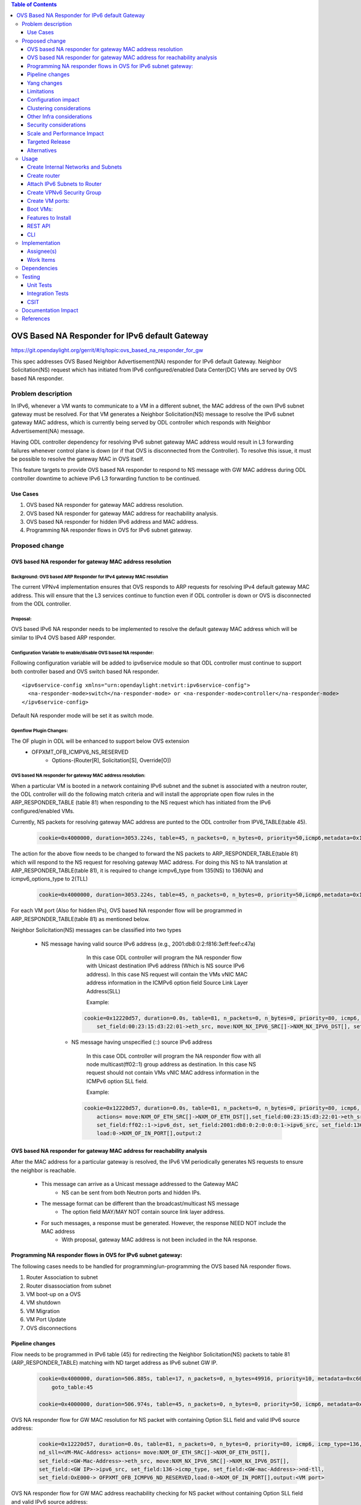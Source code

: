 .. contents:: Table of Contents
         :depth: 3

================================================
OVS Based NA Responder for IPv6 default Gateway
================================================

https://git.opendaylight.org/gerrit/#/q/topic:ovs_based_na_responder_for_gw

This spec addresses OVS Based Neighbor Advertisement(NA) responder for IPv6 default Gateway.
Neighbor Solicitation(NS) request which has initiated from IPv6 configured/enabled 
Data Center(DC) VMs are served by OVS based NA responder.


Problem description
===================

In IPv6, whenever a VM wants to communicate to a VM in a different subnet, the MAC address of the 
own IPv6 subnet gateway must be resolved. For that VM generates a Neighbor Solicitation(NS) message 
to resolve the IPv6 subnet gateway MAC address, which is currently being served by ODL controller 
which responds with Neighbor Advertisement(NA) message.

Having ODL controller dependency for resolving IPv6 subnet gateway MAC address would result in L3 
forwarding failures whenever control plane is down (or if that OVS is disconnected from the Controller). 
To resolve this issue, it must be possible to resolve the gateway MAC in OVS itself.

This feature targets to provide OVS based NA responder to respond to NS message with GW MAC address 
during ODL controller downtime to achieve IPv6 L3 forwarding function to be continued.


Use Cases
---------
1. OVS based NA responder for gateway MAC address resolution.

2. OVS based NA responder for gateway MAC address for reachability analysis.

3. OVS based NA responder for hidden IPv6 address and MAC address.

4. Programming NA responder flows in OVS for IPv6 subnet gateway.


Proposed change
===============

OVS based NA responder for gateway MAC address resolution
----------------------------------------------------------

Background: OVS based ARP Responder for IPv4 gateway MAC resolution
^^^^^^^^^^^^^^^^^^^^^^^^^^^^^^^^^^^^^^^^^^^^^^^^^^^^^^^^^^^^^^^^^^^
The current VPNv4 implementation ensures that OVS responds to ARP requests for resolving IPv4 
default gateway MAC address. This will ensure that the L3 services continue to function even 
if ODL controller is down or OVS is disconnected from the ODL controller.


Proposal:
^^^^^^^^^
OVS based IPv6 NA responder needs to be implemented to resolve the default gateway MAC address 
which will be similar to IPv4 OVS based ARP responder.


Configuration Variable to enable/disable OVS based NA responder:
^^^^^^^^^^^^^^^^^^^^^^^^^^^^^^^^^^^^^^^^^^^^^^^^^^^^^^^^^^^^^^^^
Following configuration variable will be added to ipv6service module so that ODL controller 
must continue to support both controller based and OVS switch based NA responder.

::

  <ipv6service-config xmlns="urn:opendaylight:netvirt:ipv6service-config">
    <na-responder-mode>switch</na-responder-mode> or <na-responder-mode>controller</na-responder-mode>
  </ipv6service-config>

Default NA responder mode will be set it as switch mode.

Openflow Plugin Changes:
^^^^^^^^^^^^^^^^^^^^^^^^
The OF plugin in ODL will be enhanced to support below OVS extension
  * OFPXMT_OFB_ICMPV6_NS_RESERVED
      * Options-(Router[R], Solicitation[S], Override[O])


OVS based NA responder for gateway MAC address resolution:
^^^^^^^^^^^^^^^^^^^^^^^^^^^^^^^^^^^^^^^^^^^^^^^^^^^^^^^^^^
When a particular VM is booted in a network containing IPv6 subnet and the subnet is associated with 
a neutron router, the ODL controller will do the following match criteria and will install the appropriate 
open flow rules in the ARP_RESPONDER_TABLE (table 81) when responding to the NS request which has initiated 
from the IPv6 configured/enabled VMs.

Currently, NS packets for resolving gateway MAC address are punted to the ODL controller from IPV6_TABLE(table 45).

    .. code-block:: bash

       cookie=0x4000000, duration=3053.224s, table=45, n_packets=0, n_bytes=0, priority=50,icmp6,metadata=0x138b000000/0xffff000000,icmp_type=135,icmp_code=0,nd_target=2001:db8:0:2:0:0:0:1 actions=CONTROLLER:65535

The action for the above flow needs to be changed to forward the NS packets to ARP_RESPONDER_TABLE(table 81) 
which will respond to the NS request for resolving gateway MAC address. For doing this NS to NA translation at ARP_RESPONDER_TABLE(table 81), it is required to change icmpv6_type from 135(NS) to 136(NA) and 
icmpv6_options_type to 2(TLL)

    .. code-block:: bash

       cookie=0x4000000, duration=3053.224s, table=45, n_packets=0, n_bytes=0, priority=50,icmp6,metadata=0x138b000000/0xffff000000,icmp_type=135,icmp_code=0,nd_target=2001:db8:0:2:0:0:0:1 actions=set_field:136->icmpv6_type,set_field:0->icmpv6_code,set_field:2->icmpv6_options_type,goto_table:81

For each VM port (Also for hidden IPs), OVS based NA responder flow will be programmed in ARP_RESPONDER_TABLE(table 81) 
as mentioned below.

Neighbor Solicitation(NS) messages can be classified into two types

    * NS message having valid source IPv6 address (e.g., 2001:db8:0:2:f816:3eff:feef:c47a)

	   In this case ODL controller will program the NA responder flow with Unicast destination IPv6 address 
	   (Which is NS source IPv6 address). In this case NS request will contain the VMs vNIC MAC address 
	   information in the ICMPv6 option field Source Link Layer Address(SLL)

	   Example:

	  .. code-block:: bash

	     cookie=0x12220d57, duration=0.0s, table=81, n_packets=0, n_bytes=0, priority=80, icmp6, icmp_type=136, metadata=0x900001138a000000/0xfffffffffffffffe, ipv6_src=2001:db8:0:2:f816:3eff:feef:c47a, nd_target=2001:db8:0:2:0:0:0:1 actions= move:NXM_OF_ETH_SRC[]->NXM_OF_ETH_DST[],
		 set_field:00:23:15:d3:22:01->eth_src, move:NXM_NX_IPV6_SRC[]->NXM_NX_IPV6_DST[], set_field:2001:db8:0:2:0:0:0:1->ipv6_src, set_field:136->icmp_type, set_field:00:23:15:d3:22:01->nd-tll, set_field:OxE000->OFPXMT_OFB_ICMPV6_ND_RESERVED,load:0->NXM_OF_IN_PORT[],output:2

	* NS message having unspecified (::) source IPv6 address

	   In this case ODL controller will program the NA responder flow with all node multicast(ff02::1) group 
	   address as destination. In this case NS request should not contain VMs vNIC MAC address information in the 
	   ICMPv6 option SLL field.

	   Example:

	  .. code-block:: bash

	     cookie=0x12220d57, duration=0.0s, table=81, n_packets=0, n_bytes=0, priority=80, icmp6, icmp_type=136, metadata=0x900001138a000000/0xfffffffffffffffe, ipv6_src=0:0:0:0:0:0:0:0, nd_target=2001:db8:0:2:0:0:0:1 
		 actions= move:NXM_OF_ETH_SRC[]->NXM_OF_ETH_DST[],set_field:00:23:15:d3:22:01->eth_src, 
		 set_field:ff02::1->ipv6_dst, set_field:2001:db8:0:2:0:0:0:1->ipv6_src, set_field:136->icmp_type, set_field:00:23:15:d3:22:01->nd-tll, set_field:OxE000->OFPXMT_OFB_ICMPV6_ND_RESERVED,
		 load:0->NXM_OF_IN_PORT[],output:2



OVS based NA responder for gateway MAC address for reachability analysis
-------------------------------------------------------------------------
After the MAC address for a particular gateway is resolved, the IPv6 VM periodically generates NS requests to 
ensure the neighbor is reachable.

    * This message can arrive as a Unicast message addressed to the Gateway MAC
       * NS can be sent from both Neutron ports and hidden IPs.

    * The message format can be different than the broadcast/multicast NS message
       * The option field MAY/MAY NOT contain source link layer address.

    * For such messages, a response must be generated. However, the response NEED NOT include the MAC address
	   * With proposal, gateway MAC address is not been included in the NA response.


Programming NA responder flows in OVS for IPv6 subnet gateway:
--------------------------------------------------------------
The following cases needs to be handled for programming/un-programming the OVS based NA responder flows.

1) Router Association to subnet
2) Router disassociation from subnet
3) VM boot-up on a OVS
4) VM shutdown
5) VM Migration
6) VM Port Update
7) OVS disconnections


Pipeline changes
----------------
Flow needs to be programmed in IPv6 table (45) for redirecting the Neighbor Solicitation(NS) packets to table 81 (ARP_RESPONDER_TABLE) matching with ND target address as IPv6 subnet GW IP.

    .. code-block:: bash

       cookie=0x4000000, duration=506.885s, table=17, n_packets=0, n_bytes=49916, priority=10, metadata=0xc60000000000/0xffffff0000000000 actions=write_metadata:0x8000c61422000000/0xfffffffffffffffe, 
	   goto_table:45

       cookie=0x4000000, duration=506.974s, table=45, n_packets=0, n_bytes=0, priority=50, icmp6, metadata=0x1422000000/0xffff000000, icmp_type=135, icmp_code=0, nd_target=<GW-IP> actions=set_field:136->icmpv6_type,set_field:0->icmpv6_code,set_field:2->icmpv6_options_type,goto_table:81


OVS NA responder flow for GW MAC resolution for NS packet with containing Option SLL field and valid IPv6 source address:

	.. code-block:: bash

	   cookie=0x12220d57, duration=0.0s, table=81, n_packets=0, n_bytes=0, priority=80, icmp6, icmp_type=136, metadata=<matches elan + lport tag>, ipv6_src=<VM-IP-Address>, nd_target=<GW-IP>, 
	   nd_sll=<VM-MAC-Address> actions= move:NXM_OF_ETH_SRC[]->NXM_OF_ETH_DST[],
	   set_field:<GW-Mac-Address>->eth_src, move:NXM_NX_IPV6_SRC[]->NXM_NX_IPV6_DST[], 
	   set_field:<GW IP>->ipv6_src, set_field:136->icmp_type, set_field:<GW-mac-Address>->nd-tll, 
	   set_field:OxE000-> OFPXMT_OFB_ICMPV6_ND_RESERVED,load:0->NXM_OF_IN_PORT[],output:<VM port>

OVS NA responder flow for GW MAC address reachability checking for NS packet without containing Option SLL 
field and valid IPv6 source address:

    .. code-block:: bash

       cookie=0x12220d57, duration=0.0s, table=81, n_packets=0, n_bytes=0, priority=80, icmp6, icmp_type=136, metadata=<matches elan + lport tag>, ipv6_src=<VM-IP-Address>, nd_target=<GW-IP>, 
	   nd_sll=<Wildcard the match> actions= move:NXM_OF_ETH_SRC[]->NXM_OF_ETH_DST[],
	   set_field:<GW-Mac-Address>->eth_src, set_field:<All_Node_Multicast_Address>->ipv6_dst, 
	   set_field:<GW IP>->ipv6_src, set_field:136->icmp_type, set_field:OxE000->OFPXMT_OFB_ICMPV6_ND_RESERVED,load:0->NXM_OF_IN_PORT[],output:<VM port>

OVS NA responder flow for GW MAC resolution for NS packet without containing Option SLL field and 
unspecified IPv6 source address:

    In this case NS request has to punt the packets to the ODL controller to respond the NA response. 
	Since without SLL option from the NS request OVS switch may not be set TLL filed in NA response packet.

    .. code-block:: bash

       cookie=0x12220d57, duration=0.0s, table=81, n_packets=0, n_bytes=0, priority=80, icmp6, icmp_type=136, metadata=<matches elan + lport tag>, ipv6_src=0:0:0:0:0:0:0:0, nd_target=<GW-IP>, actions=CONTROLLER:65535  

Yang changes
------------
For the new configuration knob a new yang ipv6service-config shall be added in IPv6 service, with the
container for holding the IPv6 NA responder mode configured. It will have two options controller and switch,
with switch being the default.

::

  container ipv6service-config {
    config true;
    leaf na-responder-mode {
        type enumeration {
            enum "controller";
            enum "switch";
        }
        default "switch";
    }
  }

Limitations
-----------
ODL controller dependency is still required for one of the corner UC as below.

    * NS packet without containing Option SLL field and unspecified IPv6 source address (::)

Configuration impact
--------------------
The proposed change requires the IPv6 service to provide a configuration knob to switch between the
controller based/switch based implementation. A new configuration file
netvirt-ipv6service-config.xml shall be added with default value switch.

::

  <ipv6service-config xmlns="urn:opendaylight:netvirt:ipv6service-config">
    <na-responder-mode>switch</na-responder-mode>
  </ipv6service-config>

The dynamic update of na-responder-mode will not be supported. To change the na-responder-mode the controller 
cluster needs to be restarted after changing the na-responder-mode. On restart the IPv6 NA responder for 
gateway MAC address lifecycle will be reset and after the controller comes up in the updated na-responder-mode, a new 
set of ovs flows will be installed on the openvswitch and it can be different from the ones that were forwarding
traffic earlier.

Clustering considerations
-------------------------
None

Other Infra considerations
--------------------------
None

Security considerations
-----------------------
None

Scale and Performance Impact
----------------------------
The new OVS based NA responder implementation is expected to improve the performance when compared to the existing
one and will reduce the overhead of the ODL controller.

Targeted Release
-----------------
Fluorine

Alternatives
------------
None

Usage
=====

Create Internal Networks and Subnets
------------------------------------

::

 openstack network create vpn6_net_1
 openstack network create vpn6_net_2

 openstack subnet create --network vpn6_net_1 --subnet-range 2001:db8:0:2::/64 vpn6_sub_1 --ip-version=6 --ipv6-address-mode=slaac --ipv6-ra-mode=slaac --allocation-pool start=2001:db8:0:2::2,end=2001:db8:0:2:ffff:ffff:ffff:fffe

 openstack subnet create --network vpn6_net_2 --subnet-range 2001:db8:0:3::/64 vpn6_sub_2 --ip-version=6 --ipv6-address-mode=slaac --ipv6-ra-mode=slaac --allocation-pool start=2001:db8:0:3::2,end=2001:db8:0:3:ffff:ffff:ffff:fffe

Create router
-------------
::

 openstack router create vpn6_router

Attach IPv6 Subnets to Router
-----------------------------
::

 openstack router add subnet vpn6_router vpn6_sub_1
 openstack router add subnet vpn6_router vpn6_sub_2

Create VPNv6 Security Group
-----------------------------
::

 openstack security group create vpn6_sg
 openstack security group rule create vpn6_sg --ingress --ethertype IPv6 --dst-port 1:65535 --protocol tcp
 openstack security group rule create vpn6_sg --egress --ethertype IPv6 --dst-port 1:65535 --protocol tcp
 openstack security group rule create vpn6_sg --ingress --ethertype IPv6 --protocol icmp
 openstack security group rule create vpn6_sg --egress --ethertype IPv6 --protocol icmp
 openstack security group rule create vpn6_sg --ingress --ethertype IPv6 --dst-port 1:65535 --protocol udp
 openstack security group rule create vpn6_sg --egress --ethertype IPv6 --dst-port 1:65535 --protocol udp

Create VM ports:
----------------
::

 openstack port create --network vpn6_net_1 vpn6_net_1_port_1 --security-group vpn6_sg
 openstack port create --network vpn6_net_2 vpn6_net_2_port_1 --security-group vpn6_sg

Boot VMs:
---------
::

 openstack server create --image <VM-Image> --flavor <VM-Flavor> --nic port-id=vpn6_net_1_port_1 --availability-zone nova:<Hypervisor-Name> <VM-Name>
 openstack server create --image <VM-Image> --flavor <VM-Flavor> --nic port-id=vpn6_net_2_port_1 --availability-zone nova:<Hypervisor-Name> <VM-Name>

Features to Install
-------------------
odl-netvirt-openstack

REST API
--------
No new REST API being added.

CLI
---
No new CLI being added.

Implementation
==============

Assignee(s)
-----------
Primary assignee:
  Karthikeyan Krishnan <karthikeyan.k@altencalsoftlabs.com/karthikeyangceb007@gmail.com>

Other contributors:
  Somashekar Byrappa <somashekar.b@altencalsoftlabs.com>

  Nithi Thomas <nithi.t@altencalsoftlabs.com>


Work Items
----------
* Write a framework which can support multiple modes of NA responder implementation.
* Add support in openflow plugin for OVS based NA responder actions.
* Add support in genius for OVS based NA responder actions.
* Add a config parameter to select between controller based and ovs based NA responder.
* Add the flow programming for OVS based NA responder in netvirt.
* Write Unit tests for OVS based NA responder.

Dependencies
============
The following OVS extensions are required to support this feature on ODL controller.

  * The OVS must implement the OF extensions to support match and set field actions for the RESERVED field of NA message.
  * The OVS must implement the OF extension to modify to the Type field of the NS Option from SLL to TLL.


Testing
=======

Unit Tests
----------
Unit test needs to be added for the new OVS based NA responder mode. It shall use the component tests framework

Integration Tests
-----------------
Integration tests needs to be added for the OVS based NA responder flows.

CSIT
----
Run the CSIT with OVS based NA responder configured.

Documentation Impact
====================
Necessary documentation would be added on how to use this feature.

References
==========